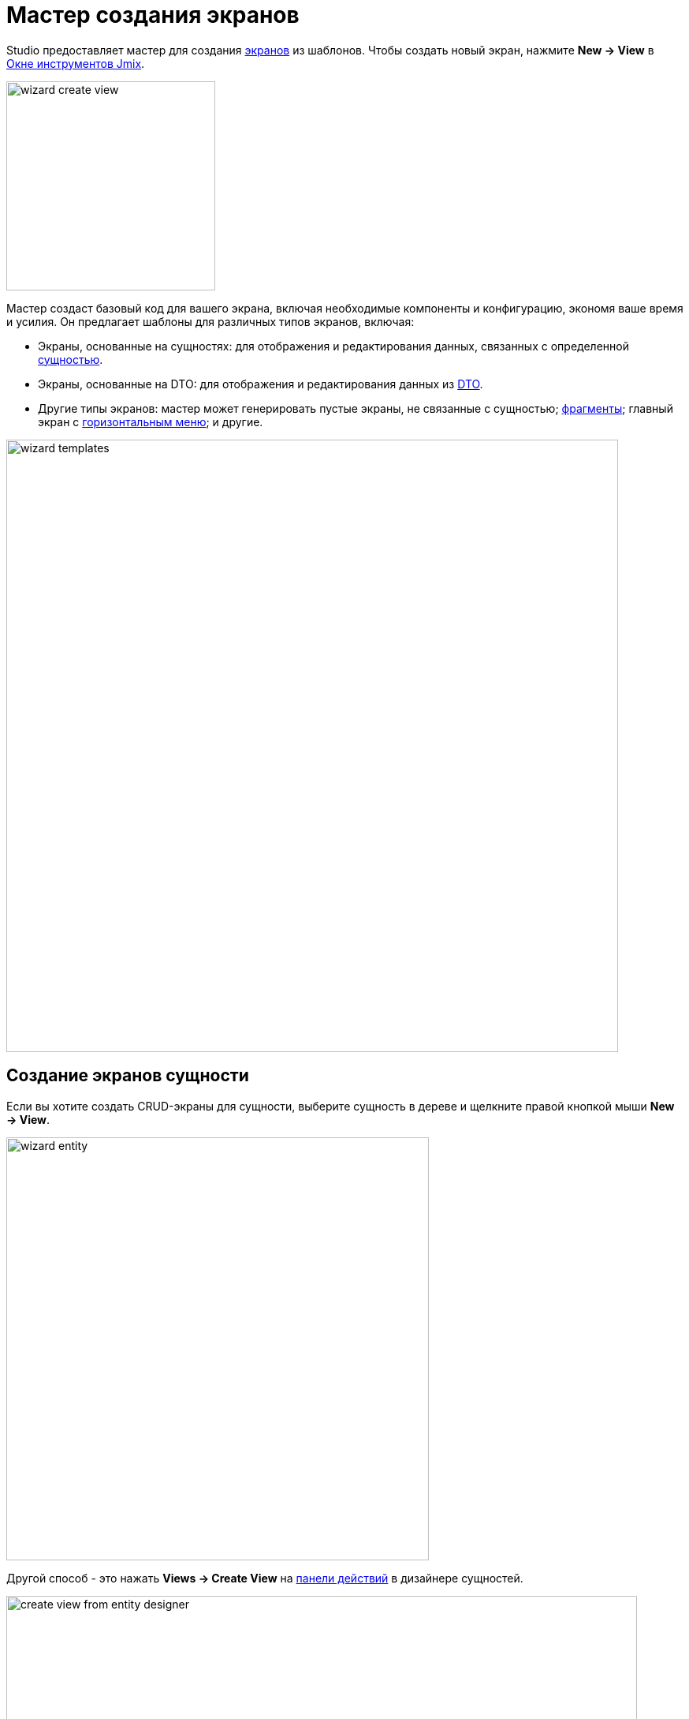 = Мастер создания экранов
:page-aliases: screen-wizard.adoc

Studio предоставляет мастер для создания xref:flow-ui:views.adoc[экранов] из шаблонов. Чтобы создать новый экран, нажмите *New -> View* в xref:studio:tool-window.adoc[Окне инструментов Jmix].

image::wizard-create-view.png[align="center",width="265"]

Мастер создаст базовый код для вашего экрана, включая необходимые компоненты и конфигурацию, экономя ваше время и усилия. Он предлагает шаблоны для различных типов экранов, включая:

* Экраны, основанные на сущностях: для отображения и редактирования данных, связанных с определенной xref:data-model:entities.adoc[сущностью].
* Экраны, основанные на DTO: для отображения и редактирования данных из xref:data-model:entities.adoc#dto[DTO].
* Другие типы экранов: мастер может генерировать пустые экраны, не связанные с сущностью; xref:flow-ui:fragments/fragments.adoc[фрагменты]; главный экран с xref:flow-ui:vc/components/horizontalMenu.adoc[горизонтальным меню]; и другие.

image::wizard-templates.png[align="center",width="776"]

[[creating-entity-based-views]]
== Создание экранов сущности

Если вы хотите создать CRUD-экраны для сущности, выберите сущность в дереве и щелкните правой кнопкой мыши *New -> View*.

image::wizard-entity.png[align="center",width="536"]

Другой способ - это нажать *Views -> Create View* на xref:studio:entity-designer.adoc#actions-panel[панели действий] в дизайнере сущностей.

image::create-view-from-entity-designer.png[align="center",width="800"]

На шаге *Create Jmix View* мастера выберите подходящий шаблон из списка, предоставленного Studio.

На следующем шаге вы можете изменить автоматически сгенерированные свойства экрана.

image::wizard-properties.png[align="center",width="780"]

[NOTE]
====
Установите флажок *Use Data Repositories* на первой странице мастера в секции *Advanced* и выберите существующий xref:studio:data-repository-wizard.adoc[репозиторий данных] из выпадающего списка. Мастер сгенерирует делегаты загрузки и сохранения, которые будут вызывать соответствующие методы репозитория.
====

На шаге *Entity list and detail options* вы можете настроить, как ваши экраны отображают и взаимодействуют с данными из сущности.

Например, вы можете настроить xref:flow-ui:actions/list-actions.adoc[действия] для таблицы сущностей, которая будет отображаться в экране списка. Также доступны конфигурации DataGrid, такие как xref:flow-ui:vc/components/dataGrid.adoc#selectionMode[множественный выбор строк], xref:flow-ui:vc/components/dataGrid.adoc#columnReorderingAllowed[перестановка столбцов], изменение xref:flow-ui:vc/components/dataGrid.adoc#resizable[размера столбцов].

For example, you can set up data grid xref:flow-ui:actions/list-actions.adoc[actions], which will be displayed on the list view. DataGrid configurations like xref:flow-ui:vc/components/dataGrid.adoc#selectionMode[multi-select], column xref:flow-ui:vc/components/dataGrid.adoc#columnReorderingAllowed[reordering], column xref:flow-ui:vc/components/dataGrid.adoc#resizable[resizing] are also enabled.

image::wizard-view-options.png[align="center",width="780"]

Нажмите *Next*.

На этапах *Entity list view fetch plan* и *Entity detail view fetch plan* можно выбрать объем данных, который будет отображаться на экранах. Вы можете использовать один из xref:data-access:fetching.adoc#built-in-fetch-plans[встроенных] фетч-планов или создать свой xref:data-access:fetching.adoc#creating-fetch-plans[программно] или с помощью xref:studio:fetch-plan-designer.adoc[Дизайнера фетч-планов].

image::wizard-fetch.png[align="center",width="780"]

Нажмите *Next*.

На последнем шаге мастера вы можете задать заголовки для экранов.

image::wizard-titles.png[align="center",width="780"]

После нажатия на кнопку *Create* будут созданы XML-дескриптор экрана и контроллер экрана. Файл xref:localization:message-bundles.adoc[пакета сообщений] будет обновлен. В случае создания экрана списка в главное меню будет добавлен новый пункт меню.

Используйте xref:studio:view-designer.adoc[Дизайнер экранов] для настройки ваших экранов.

[[creating-dto-based-views]]
== Создание экранов DTO

Шаги мастера создания экранов для DTO аналогичны шагам, описанным ранее в <<creating-entity-based-views,Создание экранов сущности>>.